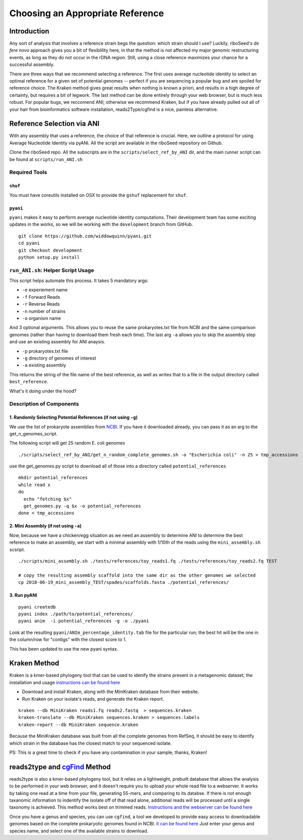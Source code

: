 Choosing an Appropriate Reference
===============

Introduction
----

Any sort of analysis that involves a reference strain begs the question: which strain should I use? Luckily, riboSeed's *de fere novo* approach gives you a bit of flexiblility here, in that the method is not affected my major genomic restructuring events, as long as they do not occur in the rDNA region.  Still, using a close reference maximizes your chance for a successful assembly.

There are three ways that we recommend selecting a reference.  The first uses average nucleotide identity to select an optimal reference for a given set of potential genomes -- perfect if you are sequencing a popular bug and are spoiled for reference choice.  The Kraken method gives great results when nothing is known a priori, and results in a high degree of certainty, but requires a bit of legwork. The last method can be done entirely through your web browser, but is much less robust. For popular bugs, we reccomend ANI; otherwise we recommend Kraken, but if you have already pulled out all of your hair from bioinformatics software installation, reads2Type/cgfind is a nice, painless alternative.


Reference Selection via ANI
---------------------------

With any assembly that uses a reference, the choice of that reference is
crucial. Here, we outline a protocol for using Average Nucleotide
Identity via pyANI.  All the script are available in the riboSeed repository on Github.


Clone the riboSeed repo.  All the subscripts are in the ``scripts/select_ref_by_ANI`` dir, and the
main runner script can be found at ``scripts/run_ANI.sh``

Required Tools
~~~~~~~~~~~~~~

``shuf``
^^^^^^^^

You must have coreutils installed on OSX to provide the ``gshuf``
replacement for ``shuf``.

``pyani``
^^^^^^^^^

``pyani`` makes it easy to perform average nucleotide identity
computations. Their development team has some exciting updates in the
works, so we will be working with the ``development`` branch from GitHub.

::

    git clone https://github.com/widdowquinn/pyani.git
    cd pyani
    git checkout development
    python setup.py install

``run_ANI.sh``: Helper Script Usage
~~~~~~~~~~~~~~~~~~~~~~~~~~~~~~~~~~~

This script helps automate this process. It takes 5 mandatory args:

-  ``-e`` experiement name
-  ``-f`` Forward Reads
-  ``-r`` Reverse Reads
-  ``-n`` number of strains
-  ``-o`` organism name

And 3 optional arguments. This allows you to reuse the same
prokaryotes.txt file from NCBI and the same comparison genomes (rather
than having to download them fresh each time). The last arg ``-a``
allows you to skip the assembly step and use an existing assembly for
ANI anaysis.

-  ``-p`` prokaryotes.txt file
-  ``-g`` directory of genomes of interest
-  ``-a`` existing assembly

This returns the string of the file name of the best reference, as well
as writes that to a file in the output directory called
``best_reference``.

What's it doing under the hood?

Description of Components
~~~~~~~~~~~~~~~~~~~~~~~~~

1. Randomly Selecting Potential References (if not using ``-g``)
^^^^^^^^^^^^^^^^^^^^^^^^^^^^^^^^^^^^^^^^^^^^^^^^^^^^^^^^^^^^^^^^

We use the list of prokaryote assemblies from
`NCBI <ftp://ftp.ncbi.nlm.nih.gov/genomes/GENOME_REPORTS/prokaryotes.txt>`__.
If you have it downloaded already, you can pass it as an arg to the
get\_n\_genomes\_script.

The following script will get 25 random E. coli genomes

::

    ./scripts/select_ref_by_ANI/get_n_random_complete_genomes.sh -o "Escherichia coli" -n 25 > tmp_accessions

use the get\_genomes.py script to download all of those into a directory
called ``potential_references``

::

    mkdir potential_references
    while read x
    do
      echo "fetching $x"
      get_genomes.py -q $x -o potential_references
    done < tmp_accessions

2. Mini Assembly (if not using ``-a``)
^^^^^^^^^^^^^^^^^^^^^^^^^^^^^^^^^^^^^^

Now, because we have a chicken/egg situation as we need an assembly to
determine ANI to determine the best reference to make an assembly, we
start with a minimal assembly with 1/10th of the reads using the
``mini_assembly.sh`` scsript.

::

    ./scripts/mini_assembly.sh ./tests/references/toy_reads1.fq ./tests/references/toy_reads2.fq TEST

    # copy the resulting assembly scaffold into the same dir as the other genomes we selected
    cp 2018-06-19_mini_assembly_TEST/spades/scaffolds.fasta ./potential_references/

3. Run pyANI
^^^^^^^^^^^^

::

   pyani createdb
   pyani index ./path/to/potential_references/
   pyani anim  -i potential_references -g -o ./pyani

Look at the resulting ``pyani/ANIm_percentage_identity.tab`` file for the particular run; the
best hit will be the one in the column/row for "contigs" with the
closest score to 1.

This has been updated to use the new pyani syntax.




Kraken Method
-----


Kraken is a kmer-based phylogeny tool that can be used to idenify the strains present in a metagenomic dataset;  the installation and usage `instructions can be found here <https://ccb.jhu.edu/software/kraken/>`__

- Download and install Kraken, along with the MiniKraken database from their website.
- Run Kraken on your isolate's reads, and generate the Kraken report.

::

    kraken --db MiniKraken reads1.fq reads2.fastq  > sequences.kraken
    kraken-translate --db MiniKraken sequences.kraken > sequences.labels
    kraken-report --db MiniKraken sequence.kraken

Because the MiniKraken database was built from all the complete genomes from RefSeq, it should be easy to identify which strain in the database has the closest match to your sequenced isolate.

PS:  This is a great time to check if you have any contamination in your sample;  thanks, Kraken!


reads2type and  `cgFind <https://nickp60.github.io/cgfind>`__ Method
------


reads2type is also a kmer-based phylogeny tool, but it relies on a lightweight, prebuilt database that allows the analysis to be performed in your web browser, and it doesn't require you to upload your whole read file to a webserver.  It works by taking one read at a time from your file, generating 55-mers, and comparing to its databse. If there is not enough taxanomic information to indentify the isolate off of that read alone, additional reads will be processed until a single taxonomy is achieved.  This method works best on trimmed reads. `Instructions and the webserver can be found here <https://cge.cbs.dtu.dk/services/Reads2Type/>`__

Once you have a genus and species, you can use ``cgfind``, a tool we developed to provide easy access to downloadable genomes based on the complete prokaryotic genomes found in NCBI.  `it can be found here <https://nickp60.github.io/cgfind>`__  Just enter your genus and species name, and select one of the available strains to download.
